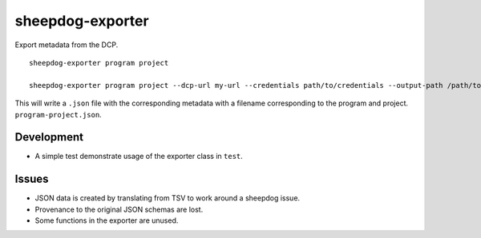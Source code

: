 sheepdog-exporter
=================

Export metadata from the DCP.

::

    sheepdog-exporter program project

    sheepdog-exporter program project --dcp-url my-url --credentials path/to/credentials --output-path /path/to/write/output

This will write a ``.json`` file with the corresponding metadata with a
filename corresponding to the program and project.
``program-project.json``.

Development
-----------

-  A simple test demonstrate usage of the exporter class in ``test``.

Issues
------

-  JSON data is created by translating from TSV to work around a
   sheepdog issue.
-  Provenance to the original JSON schemas are lost.
-  Some functions in the exporter are unused.
